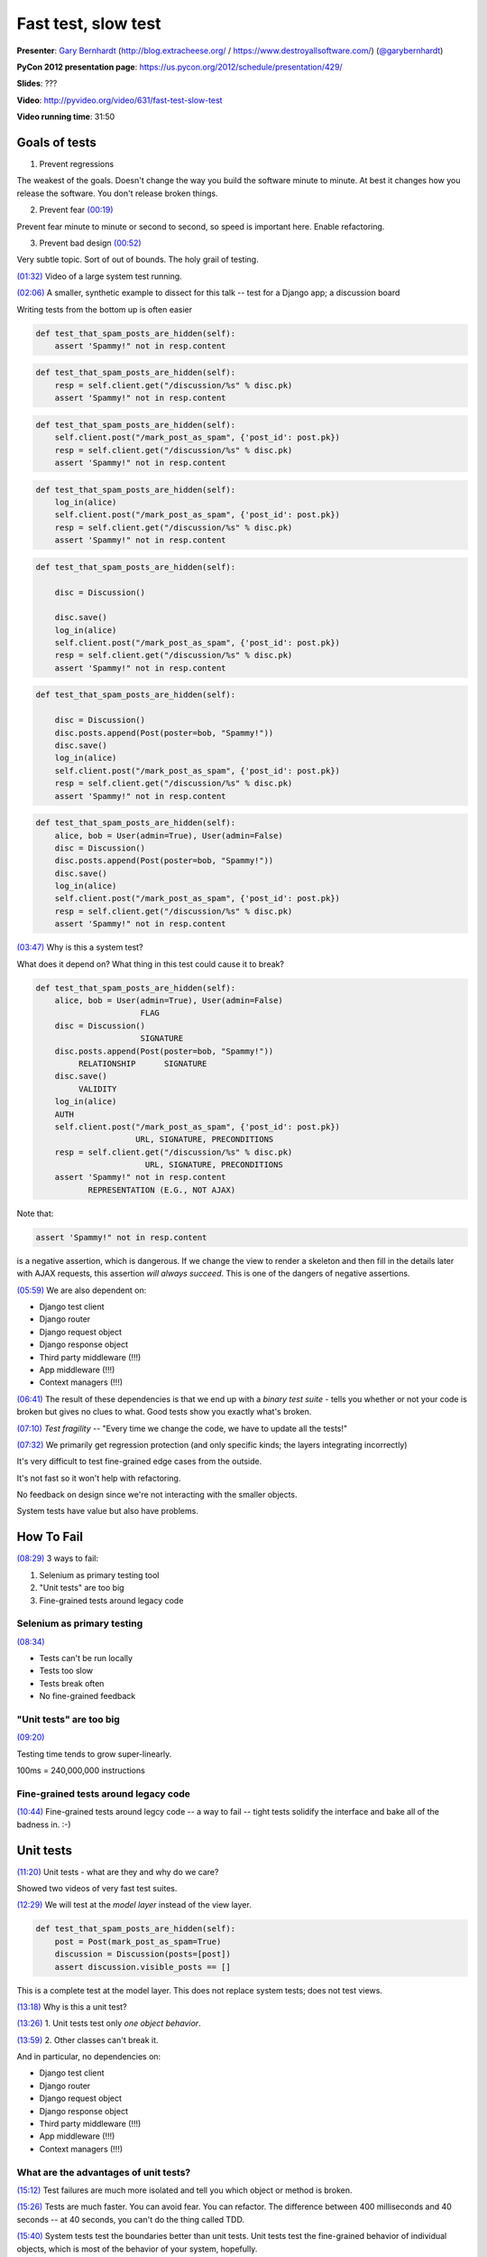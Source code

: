 .. _fast-test-slow-test:

***************************************************************************
Fast test, slow test
***************************************************************************

**Presenter**: `Gary Bernhardt
<https://us.pycon.org/2012/speaker/profile/366/>`_ (http://blog.extracheese.org/ / https://www.destroyallsoftware.com/)
(`@garybernhardt <http://twitter.com/garybernhardt>`_)

**PyCon 2012 presentation page**: https://us.pycon.org/2012/schedule/presentation/429/

**Slides**: ???

**Video**: http://pyvideo.org/video/631/fast-test-slow-test

**Video running time**: 31:50


Goals of tests
==============

1. Prevent regressions

The weakest of the goals. Doesn't change the way you build the software minute
to minute. At best it changes how you release the software. You don't release
broken things.

2. Prevent fear `(00:19)
   <https://www.youtube.com/watch?v=RAxiiRPHS9k&list=PLBC82890EA0228306&index=3&feature=plpp_video#t=00m19s>`_

Prevent fear minute to minute or second to second, so speed is important here. Enable refactoring.

3. Prevent bad design `(00:52)
   <https://www.youtube.com/watch?v=RAxiiRPHS9k&list=PLBC82890EA0228306&index=3&feature=plpp_video#t=00m52s>`_

Very subtle topic. Sort of out of bounds. The holy grail of testing.

`(01:32)
<https://www.youtube.com/watch?v=RAxiiRPHS9k&list=PLBC82890EA0228306&index=3&feature=plpp_video#t=01m32s>`_
Video of a large system test running.

`(02:06)
<https://www.youtube.com/watch?v=RAxiiRPHS9k&list=PLBC82890EA0228306&index=3&feature=plpp_video#t=02m6s>`_
A smaller, synthetic example to dissect for this talk -- test for a Django app; a discussion board

Writing tests from the bottom up is often easier

.. code-block:: python

    def test_that_spam_posts_are_hidden(self):
        assert 'Spammy!" not in resp.content

.. raw:: html

    <div style="margin-left: 150px">↓</div>

.. code-block:: python

    def test_that_spam_posts_are_hidden(self):
        resp = self.client.get("/discussion/%s" % disc.pk)
        assert 'Spammy!" not in resp.content

.. raw:: html

    <div style="margin-left: 150px">↓</div>

.. code-block:: python

    def test_that_spam_posts_are_hidden(self):
        self.client.post("/mark_post_as_spam", {'post_id': post.pk})
        resp = self.client.get("/discussion/%s" % disc.pk)
        assert 'Spammy!" not in resp.content

.. raw:: html

    <div style="margin-left: 150px">↓</div>

.. code-block:: python

    def test_that_spam_posts_are_hidden(self):
        log_in(alice)
        self.client.post("/mark_post_as_spam", {'post_id': post.pk})
        resp = self.client.get("/discussion/%s" % disc.pk)
        assert 'Spammy!" not in resp.content

.. raw:: html

    <div style="margin-left: 150px">↓</div>

.. code-block:: python

    def test_that_spam_posts_are_hidden(self):

        disc = Discussion()

        disc.save()
        log_in(alice)
        self.client.post("/mark_post_as_spam", {'post_id': post.pk})
        resp = self.client.get("/discussion/%s" % disc.pk)
        assert 'Spammy!" not in resp.content

.. raw:: html

    <div style="margin-left: 150px">↓</div>

.. code-block:: python

    def test_that_spam_posts_are_hidden(self):

        disc = Discussion()
        disc.posts.append(Post(poster=bob, "Spammy!"))
        disc.save()
        log_in(alice)
        self.client.post("/mark_post_as_spam", {'post_id': post.pk})
        resp = self.client.get("/discussion/%s" % disc.pk)
        assert 'Spammy!" not in resp.content

.. raw:: html

    <div style="margin-left: 150px">↓</div>

.. code-block:: python

    def test_that_spam_posts_are_hidden(self):
        alice, bob = User(admin=True), User(admin=False)
        disc = Discussion()
        disc.posts.append(Post(poster=bob, "Spammy!"))
        disc.save()
        log_in(alice)
        self.client.post("/mark_post_as_spam", {'post_id': post.pk})
        resp = self.client.get("/discussion/%s" % disc.pk)
        assert 'Spammy!" not in resp.content

`(03:47)
<https://www.youtube.com/watch?v=RAxiiRPHS9k&list=PLBC82890EA0228306&index=3&feature=plpp_video#t=03m47s>`_
Why is this a system test?

What does it depend on? What thing in this test could cause it to break?

.. code-block:: python

    def test_that_spam_posts_are_hidden(self):
        alice, bob = User(admin=True), User(admin=False)
                          FLAG
        disc = Discussion()
                          SIGNATURE
        disc.posts.append(Post(poster=bob, "Spammy!"))
             RELATIONSHIP      SIGNATURE
        disc.save()
             VALIDITY
        log_in(alice)
        AUTH
        self.client.post("/mark_post_as_spam", {'post_id': post.pk})
                         URL, SIGNATURE, PRECONDITIONS
        resp = self.client.get("/discussion/%s" % disc.pk)
                           URL, SIGNATURE, PRECONDITIONS
        assert 'Spammy!" not in resp.content
               REPRESENTATION (E.G., NOT AJAX)


Note that:

.. code-block:: python

    assert 'Spammy!" not in resp.content

is a negative assertion, which is dangerous. If we change the view to render a
skeleton and then fill in the details later with AJAX requests, this assertion
*will always succeed*. This is one of the dangers of negative assertions.

`(05:59)
<https://www.youtube.com/watch?v=RAxiiRPHS9k&list=PLBC82890EA0228306&index=3&feature=plpp_video#t=05m59s>`_
We are also dependent on:

* Django test client
* Django router
* Django request object
* Django response object
* Third party middleware (!!!)
* App middleware (!!!)
* Context managers (!!!)

`(06:41)
<https://www.youtube.com/watch?v=RAxiiRPHS9k&list=PLBC82890EA0228306&index=3&feature=plpp_video#t=06m41s>`_
The result of these dependencies is that we end up with a *binary test suite* -
tells you whether or not your code is broken but gives no clues to what. Good
tests show you exactly what's broken.

`(07:10)
<https://www.youtube.com/watch?v=RAxiiRPHS9k&list=PLBC82890EA0228306&index=3&feature=plpp_video#t=07m10s>`_
*Test fragility* -- "Every time we change the code, we have to update all the tests!"

`(07:32) <https://www.youtube.com/watch?v=RAxiiRPHS9k&list=PLBC82890EA0228306&index=3&feature=plpp_video#t=07m32s>`_
We primarily get regression protection (and only specific kinds; the layers integrating incorrectly)

It's very difficult to test fine-grained edge cases from the outside.

It's not fast so it won't help with refactoring.

No feedback on design since we're not interacting with the smaller objects.

System tests have value but also have problems.


How To Fail
===========

`(08:29)
<https://www.youtube.com/watch?v=RAxiiRPHS9k&list=PLBC82890EA0228306&index=3&feature=plpp_video#t=08m29s>`_
3 ways to fail:

1. Selenium as primary testing tool

2. "Unit tests" are too big

3. Fine-grained tests around legacy code


Selenium as primary testing
---------------------------

`(08:34) <https://www.youtube.com/watch?v=RAxiiRPHS9k&list=PLBC82890EA0228306&index=3&feature=plpp_video#t=08m29s>`_

* Tests can't be run locally
* Tests too slow
* Tests break often
* No fine-grained feedback


"Unit tests" are too big
------------------------

`(09:20) <https://www.youtube.com/watch?v=RAxiiRPHS9k&list=PLBC82890EA0228306&index=3&feature=plpp_video#t=09m20s>`_

Testing time tends to grow super-linearly.

100ms = 240,000,000 instructions


Fine-grained tests around legacy code
-------------------------------------

`(10:44)
<https://www.youtube.com/watch?v=RAxiiRPHS9k&list=PLBC82890EA0228306&index=3&feature=plpp_video#t=09m20s>`_
Fine-grained tests around legcy code -- a way to fail -- tight tests solidify the
interface and bake all of the badness in. :-)


Unit tests
==========

`(11:20)
<https://www.youtube.com/watch?v=RAxiiRPHS9k&list=PLBC82890EA0228306&index=3&feature=plpp_video#t=11m20s>`_
Unit tests - what are they and why do we care?

Showed two videos of very fast test suites.

`(12:29)
<https://www.youtube.com/watch?v=RAxiiRPHS9k&list=PLBC82890EA0228306&index=3&feature=plpp_video#t=12m29s>`_
We will test at the *model layer* instead of the view layer.

.. code-block:: python

    def test_that_spam_posts_are_hidden(self):
        post = Post(mark_post_as_spam=True)
        discussion = Discussion(posts=[post])
        assert discussion.visible_posts == []

This is a complete test at the model layer. This does not replace system tests;
does not test views.

`(13:18)
<https://www.youtube.com/watch?v=RAxiiRPHS9k&list=PLBC82890EA0228306&index=3&feature=plpp_video#t=13m18s>`_
Why is this a unit test?

`(13:26)
<https://www.youtube.com/watch?v=RAxiiRPHS9k&list=PLBC82890EA0228306&index=3&feature=plpp_video#t=13m26s>`_
1. Unit tests test only *one object behavior*.

`(13:59)
<https://www.youtube.com/watch?v=RAxiiRPHS9k&list=PLBC82890EA0228306&index=3&feature=plpp_video#t=13m59s>`_
2. Other classes can't break it.

And in particular, no dependencies on:

* Django test client
* Django router
* Django request object
* Django response object
* Third party middleware (!!!)
* App middleware (!!!)
* Context managers (!!!)


What are the advantages of unit tests?
--------------------------------------

`(15:12)
<https://www.youtube.com/watch?v=RAxiiRPHS9k&list=PLBC82890EA0228306&index=3&feature=plpp_video#t=15m12s>`_
Test failures are much more isolated and tell you which object or method is broken.

`(15:26)
<https://www.youtube.com/watch?v=RAxiiRPHS9k&list=PLBC82890EA0228306&index=3&feature=plpp_video#t=15m26s>`_
Tests are much faster. You can avoid fear. You can refactor. The difference
between 400 milliseconds and 40 seconds -- at 40 seconds, you can't do the
thing called TDD.

`(15:40)
<https://www.youtube.com/watch?v=RAxiiRPHS9k&list=PLBC82890EA0228306&index=3&feature=plpp_video#t=15m40s>`_
System tests test the boundaries better than unit tests. Unit tests test the
fine-grained behavior of individual objects, which is most of the behavior of
your system, hopefully.

`(16:10)
<https://www.youtube.com/watch?v=RAxiiRPHS9k&list=PLBC82890EA0228306&index=3&feature=plpp_video#t=16m10s>`_
Unit tests enable refactoring and let you avoid fear.

`(16:24)
<https://www.youtube.com/watch?v=RAxiiRPHS9k&list=PLBC82890EA0228306&index=3&feature=plpp_video#t=16m24s>`_
*Gives you design feedback*. I have conditioned myself to be repulsed by an 8
line test for a model. Why do I need to set up so much of the world to test
this one small piece of behavior? Makes me think about refactoring, which leads
to better system design.

`(16:46)
<https://www.youtube.com/watch?v=RAxiiRPHS9k&list=PLBC82890EA0228306&index=3&feature=plpp_video#t=16m46s>`_
Guidelines for ratio of unit tests to system tests -- 90% unit tests, 10% system/acceptance tests

`(17:19)
<https://www.youtube.com/watch?v=RAxiiRPHS9k&list=PLBC82890EA0228306&index=3&feature=plpp_video#t=17m19s>`_
I have not mentioned test doubles or mocking. You may not these when testing
the low levels like models. You may need them when testing higher level objects
like views.


The End
=======

`(18:00) <https://www.youtube.com/watch?v=RAxiiRPHS9k&list=PLBC82890EA0228306&index=3&feature=plpp_video#t=18m00s>`_

@garybernhardt

destroyallsoftware.com

Screencasts for Serious Developers

* OO design
* Unix
* TDD
* Smaller, faster tests


Questions
=========

`(18:26)
<https://www.youtube.com/watch?v=RAxiiRPHS9k&list=PLBC82890EA0228306&index=3&feature=plpp_video#t=18m26s>`_
Q: 90/10 ratio - was that in time or lines of code or what?

A: Number of tests

`(18:50)
<https://www.youtube.com/watch?v=RAxiiRPHS9k&list=PLBC82890EA0228306&index=3&feature=plpp_video#t=18m26s>`_
Q: Does 90/10 apply to every kind of project or does it vary?

`(19:04)
<https://www.youtube.com/watch?v=RAxiiRPHS9k&list=PLBC82890EA0228306&index=3&feature=plpp_video#t=18m26s>`_
A: That applies mostly to object-heavy systems like web apps, that have lots of logic and not a lot of
boundaries.

`(19:44)
<https://www.youtube.com/watch?v=RAxiiRPHS9k&list=PLBC82890EA0228306&index=3&feature=plpp_video#t=19m44s>`_
Question (from Carl Meyer): Pain point in unit testing Django apps is the
database. Slows down your tests. Django models objects are very tied to the
database. Trying to mock out the persistence layer seems like a way to fail.

`(20:36) <https://www.youtube.com/watch?v=RAxiiRPHS9k&list=PLBC82890EA0228306&index=3&feature=plpp_video#t=20m36s>`_ Answer:
Should you mock the model objects in a Django app? No it's too wide of a
boundary that you don't control. A better approach is to create a service layer
that interacts with the model objects and then mock that service layer.

`(22:00)
<https://www.youtube.com/watch?v=RAxiiRPHS9k&list=PLBC82890EA0228306&index=3&feature=plpp_video#t=22m00s>`_
Question: How do you enforce that mock objects have the same behavior as the real object?

`(22:19)
<https://www.youtube.com/watch?v=RAxiiRPHS9k&list=PLBC82890EA0228306&index=3&feature=plpp_video#t=22m19s>`_
Answer: System tests. Or in Ruby, `rspec-fire from Xavier Shay
<https://github.com/xaviershay/rspec-fire>`_

`(23:36)
<https://www.youtube.com/watch?v=RAxiiRPHS9k&list=PLBC82890EA0228306&index=3&feature=plpp_video#t=23m36s>`_
`Mock by Michael Foord <http://www.voidspace.org.uk/python/mock/>`_ does
interface checks.

`(24:32)
<https://www.youtube.com/watch?v=RAxiiRPHS9k&list=PLBC82890EA0228306&index=3&feature=plpp_video#t=24m32s>`_
Question: Why is it such a bad idea to unit test legacy code?

`(24:37)
<https://www.youtube.com/watch?v=RAxiiRPHS9k&list=PLBC82890EA0228306&index=3&feature=plpp_video#t=24m37s>`_
Answer: It is good to test unit test legacy code. It's not good to write
*fine-grained tests* for legacy code, because it solidifies the edges.  I may
be the worst offender, because my mocking library `Dingus
<http://pypi.python.org/pypi/dingus>`_ can magically mock everything on the
outside layer of your class, so if you're doing this, stop it. :-)
You want to read "Working Effectively With Legacy Code" by Michael Feathers.

`(26:05)
<https://www.youtube.com/watch?v=RAxiiRPHS9k&list=PLBC82890EA0228306&index=3&feature=plpp_video#t=26m05s>`_
Integration tests == system tests?

`(26:09)
<https://www.youtube.com/watch?v=RAxiiRPHS9k&list=PLBC82890EA0228306&index=3&feature=plpp_video#t=26m09s>`_
Answer: Oops, sorry. Main distinct is unit test (which tests one thing) vs.
any kind of integrated test that tests multiple things.

`(27:39)
<https://www.youtube.com/watch?v=RAxiiRPHS9k&list=PLBC82890EA0228306&index=3&feature=plpp_video#t=27m39s>`_
Question: When is Selenium appropriate?

`(27:55)
<https://www.youtube.com/watch?v=RAxiiRPHS9k&list=PLBC82890EA0228306&index=3&feature=plpp_video#t=27m55s>`_
Answer: Selenium is not evil. If you use Selenium to test everything and
especially fine-grained behavior, that's where you'll run into problems.

`(28:20)
<https://www.youtube.com/watch?v=RAxiiRPHS9k&list=PLBC82890EA0228306&index=3&feature=plpp_video#t=28m20s>`_
He mostly works in Ruby these days and uses `Cucumber <http://cukes.info/>`_
with `Capybara <http://jnicklas.github.com/capybara/>`_ driving a headless
WebKit browser.

`(28:38)
<https://www.youtube.com/watch?v=RAxiiRPHS9k&list=PLBC82890EA0228306&index=3&feature=plpp_video#t=28m38s>`_
Don't pay non-programmers to build large Selenium test suites.

`(29:15)
<https://www.youtube.com/watch?v=RAxiiRPHS9k&list=PLBC82890EA0228306&index=3&feature=plpp_video#t=29m15s>`_
Question: How do I convert a system test suite to unit tests and make sure that
I'm covering everything the system tests covered?

`(29:25)
<https://www.youtube.com/watch?v=RAxiiRPHS9k&list=PLBC82890EA0228306&index=3&feature=plpp_video#t=29m25s>`_
Answer: Ask Michael Feathers? :-) Sometimes it's obvious...

